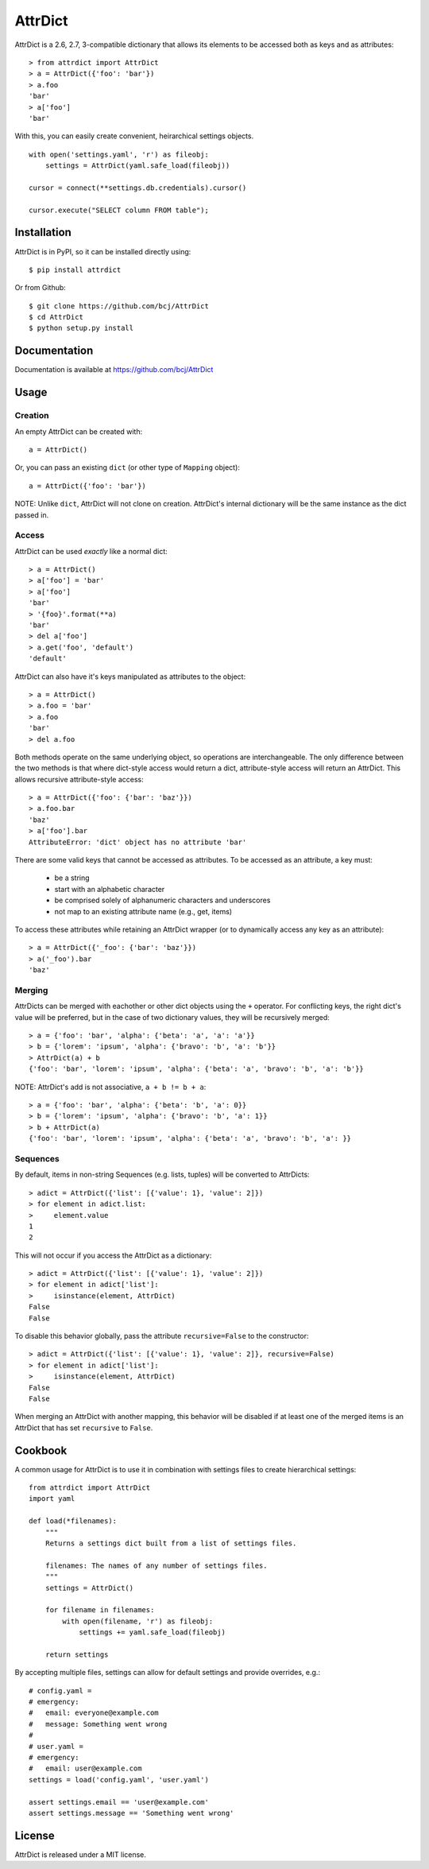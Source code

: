 ========
AttrDict
========

AttrDict is a 2.6, 2.7, 3-compatible dictionary that allows its elements
to be accessed both as keys and as attributes::

    > from attrdict import AttrDict
    > a = AttrDict({'foo': 'bar'})
    > a.foo
    'bar'
    > a['foo']
    'bar'

With this, you can easily create convenient, heirarchical settings
objects.

::

    with open('settings.yaml', 'r') as fileobj:
        settings = AttrDict(yaml.safe_load(fileobj))

    cursor = connect(**settings.db.credentials).cursor()

    cursor.execute("SELECT column FROM table");


Installation
============
AttrDict is in PyPI, so it can be installed directly using::

    $ pip install attrdict

Or from Github::

    $ git clone https://github.com/bcj/AttrDict
    $ cd AttrDict
    $ python setup.py install

Documentation
=============

Documentation is available at https://github.com/bcj/AttrDict

Usage
=====
Creation
--------
An empty AttrDict can be created with::

    a = AttrDict()

Or, you can pass an existing ``dict`` (or other type of ``Mapping`` object)::

    a = AttrDict({'foo': 'bar'})

NOTE: Unlike ``dict``, AttrDict will not clone on creation. AttrDict's
internal dictionary will be the same instance as the dict passed in.

Access
------
AttrDict can be used *exactly* like a normal dict::

    > a = AttrDict()
    > a['foo'] = 'bar'
    > a['foo']
    'bar'
    > '{foo}'.format(**a)
    'bar'
    > del a['foo']
    > a.get('foo', 'default')
    'default'

AttrDict can also have it's keys manipulated as attributes to the object::

    > a = AttrDict()
    > a.foo = 'bar'
    > a.foo
    'bar'
    > del a.foo

Both methods operate on the same underlying object, so operations are
interchangeable. The only difference between the two methods is that
where dict-style access would return a dict, attribute-style access will
return an AttrDict. This allows recursive attribute-style access::

    > a = AttrDict({'foo': {'bar': 'baz'}})
    > a.foo.bar
    'baz'
    > a['foo'].bar
    AttributeError: 'dict' object has no attribute 'bar'

There are some valid keys that cannot be accessed as attributes. To be
accessed as an attribute, a key must:

 * be a string

 * start with an alphabetic character

 * be comprised solely of alphanumeric characters and underscores

 * not map to an existing attribute name (e.g., get, items)

To access these attributes while retaining an AttrDict wrapper (or to
dynamically access any key as an attribute)::

    > a = AttrDict({'_foo': {'bar': 'baz'}})
    > a('_foo').bar
    'baz'

Merging
-------
AttrDicts can be merged with eachother or other dict objects using the
``+`` operator. For conflicting keys, the right dict's value will be
preferred, but in the case of two dictionary values, they will be
recursively merged::

    > a = {'foo': 'bar', 'alpha': {'beta': 'a', 'a': 'a'}}
    > b = {'lorem': 'ipsum', 'alpha': {'bravo': 'b', 'a': 'b'}}
    > AttrDict(a) + b
    {'foo': 'bar', 'lorem': 'ipsum', 'alpha': {'beta': 'a', 'bravo': 'b', 'a': 'b'}}

NOTE: AttrDict's add is not associative, ``a + b != b + a``::

    > a = {'foo': 'bar', 'alpha': {'beta': 'b', 'a': 0}}
    > b = {'lorem': 'ipsum', 'alpha': {'bravo': 'b', 'a': 1}}
    > b + AttrDict(a)
    {'foo': 'bar', 'lorem': 'ipsum', 'alpha': {'beta': 'a', 'bravo': 'b', 'a': }}

Sequences
---------
By default, items in non-string Sequences (e.g. lists, tuples) will be
converted to AttrDicts::

    > adict = AttrDict({'list': [{'value': 1}, 'value': 2]})
    > for element in adict.list:
    >     element.value
    1
    2

This will not occur if you access the AttrDict as a dictionary::

    > adict = AttrDict({'list': [{'value': 1}, 'value': 2]})
    > for element in adict['list']:
    >     isinstance(element, AttrDict)
    False
    False

To disable this behavior globally, pass the attribute ``recursive=False`` to
the constructor::

    > adict = AttrDict({'list': [{'value': 1}, 'value': 2]}, recursive=False)
    > for element in adict['list']:
    >     isinstance(element, AttrDict)
    False
    False

When merging an AttrDict with another mapping, this behavior will be disabled
if at least one of the merged items is an AttrDict that has set ``recursive``
to ``False``.

Cookbook
========
A common usage for AttrDict is to use it in combination with settings files to create hierarchical settings::

    from attrdict import AttrDict
    import yaml

    def load(*filenames):
        """
        Returns a settings dict built from a list of settings files.

        filenames: The names of any number of settings files.
        """
        settings = AttrDict()

        for filename in filenames:
            with open(filename, 'r') as fileobj:
                settings += yaml.safe_load(fileobj)

        return settings

By accepting multiple files, settings can allow for default settings and provide overrides, e.g.::

    # config.yaml =
    # emergency:
    #   email: everyone@example.com
    #   message: Something went wrong
    #
    # user.yaml =
    # emergency:
    #   email: user@example.com
    settings = load('config.yaml', 'user.yaml')

    assert settings.email == 'user@example.com'
    assert settings.message == 'Something went wrong'

License
=======
AttrDict is released under a MIT license.
